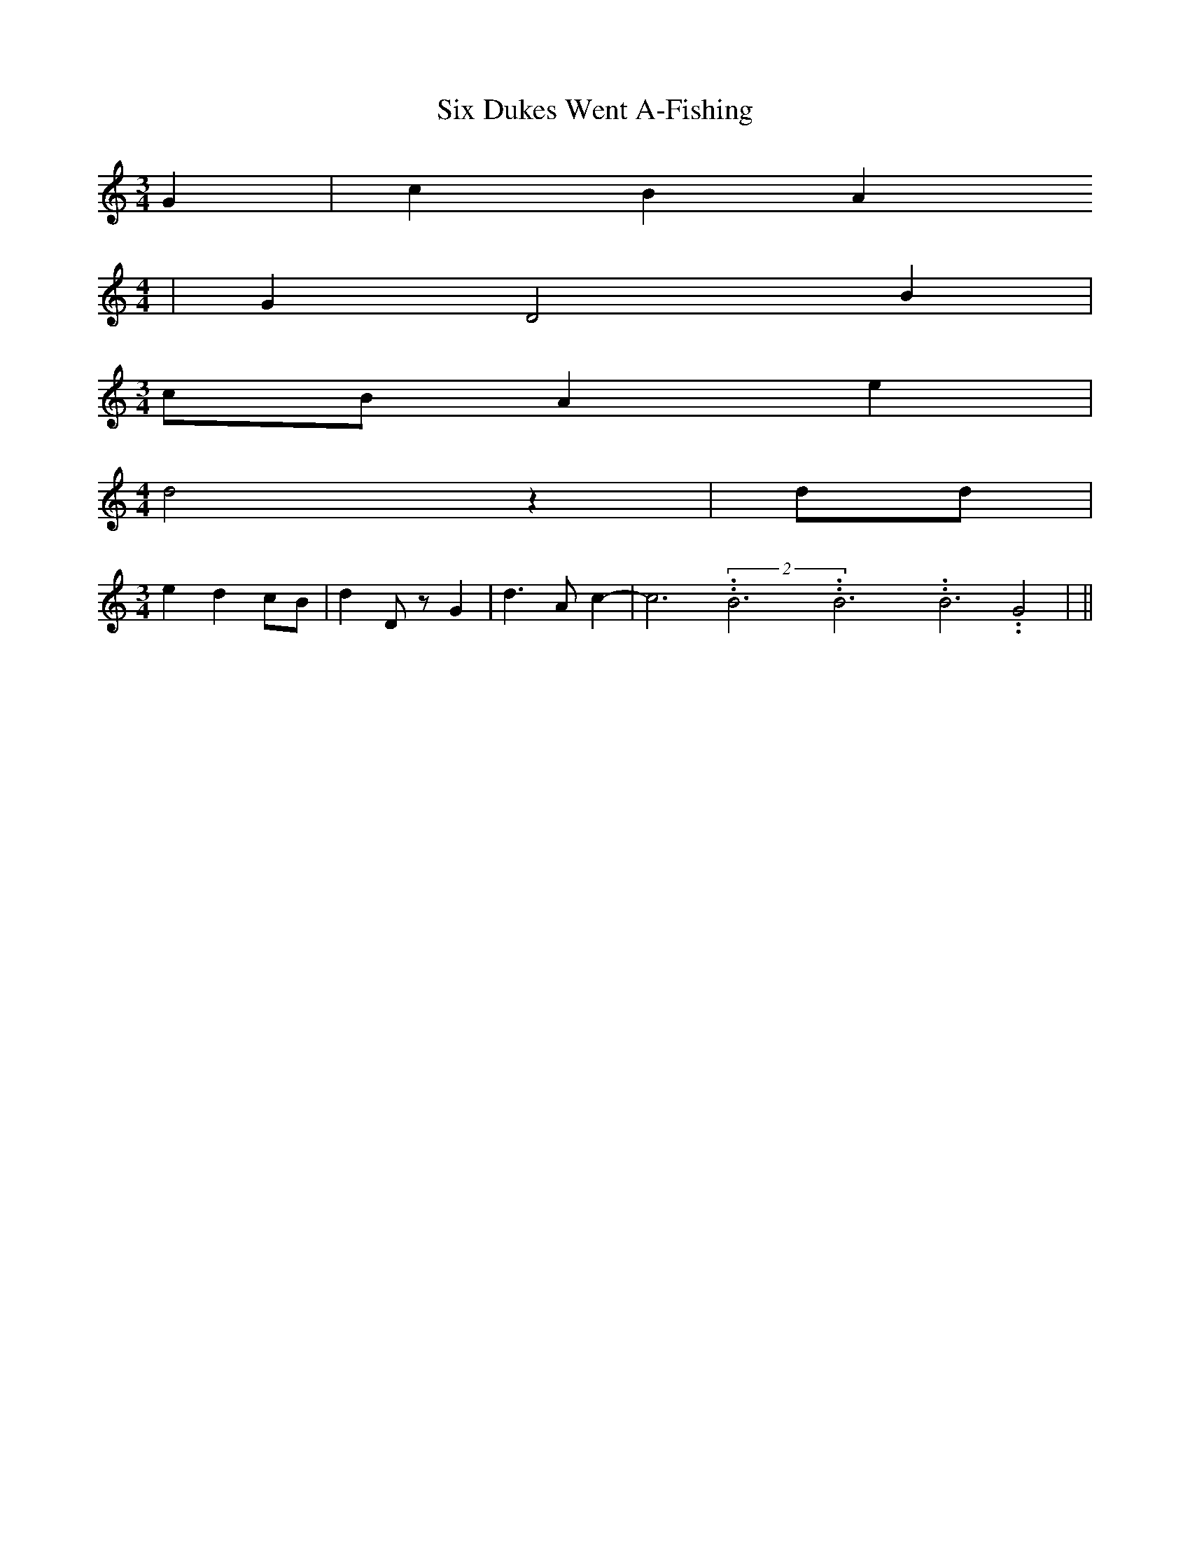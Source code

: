 % Generated more or less automatically by swtoabc by Erich Rickheit KSC
X:1
T:Six Dukes Went A-Fishing
M:3/4
L:1/4
K:C
 G| c B A
M:4/4
| G D2 B|
M:3/4
c/2-B/2 A e|
M:4/4
 d2 z| d/2d/2|
M:3/4
 e d c/2B/2| d D/2 z/2 G| d3/2 A/2 c-| c3.99999962500005/11.9999985000002(2B3.99999962500005/11.9999985000002B3.99999962500005/11.9999985000002B3.99999962500005/11.9999985000002 G2|\
||

